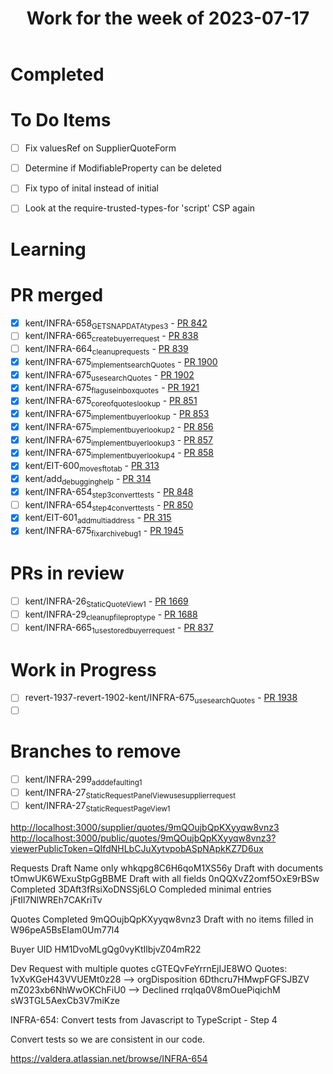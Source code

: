 #+TITLE: Work for the week of 2023-07-17

* Completed

* To Do Items
- [ ] Fix valuesRef on SupplierQuoteForm
- [ ] Determine if ModifiableProperty can be deleted
- [ ] Fix typo of inital instead of initial

- [ ] Look at the require-trusted-types-for 'script' CSP again

* Learning

* PR merged
- [X] kent/INFRA-658_GET_SNAP_DATA_types_3 - [[https://github.com/Valdera-Inc/integrated-backend-firebase/pull/842][PR 842]]
- [ ] kent/INFRA-665_create_buyer_request - [[https://github.com/Valdera-Inc/integrated-backend-firebase/pull/838][PR 838]]
- [ ] kent/INFRA-664_cleanup_requests - [[https://github.com/Valdera-Inc/integrated-backend-firebase/pull/839][PR 839]]
- [X] kent/INFRA-675_implement_searchQuotes - [[https://github.com/Valdera-Inc/valdera-web/pull/1900][PR 1900]]
- [X] kent/INFRA-675_use_searchQuotes - [[https://github.com/Valdera-Inc/valdera-web/pull/1902][PR 1902]]
- [X] kent/INFRA-675_flag_use_inbox_quotes - [[https://github.com/Valdera-Inc/valdera-web/pull/1921][PR 1921]]
- [X] kent/INFRA-675_core_of_quotes_lookup - [[https://github.com/Valdera-Inc/integrated-backend-firebase/pull/851][PR 851]]
- [X] kent/INFRA-675_implement_buyer_lookup - [[https://github.com/Valdera-Inc/integrated-backend-firebase/pull/853][PR 853]]
- [X] kent/INFRA-675_implement_buyer_lookup_2 - [[https://github.com/Valdera-Inc/integrated-backend-firebase/pull/856][PR 856]]
- [X] kent/INFRA-675_implement_buyer_lookup_3 - [[https://github.com/Valdera-Inc/integrated-backend-firebase/pull/857][PR 857]]
- [X] kent/INFRA-675_implement_buyer_lookup_4 - [[https://github.com/Valdera-Inc/integrated-backend-firebase/pull/858][PR 858]]
- [X] kent/EIT-600_move_sf_to_tab - [[https://github.com/Valdera-Inc/valdera-internal/pull/313][PR 313]]
- [X] kent/add_debugging_help - [[https://github.com/Valdera-Inc/valdera-internal/pull/314][PR 314]]
- [X] kent/INFRA-654_step3_convert_tests - [[https://github.com/Valdera-Inc/integrated-backend-firebase/pull/848][PR 848]]
- [ ] kent/INFRA-654_step4_convert_tests - [[https://github.com/Valdera-Inc/integrated-backend-firebase/pull/850][PR 850]]
- [X] kent/EIT-601_add_multiaddress - [[https://github.com/Valdera-Inc/valdera-internal/pull/315][PR 315]]
- [X] kent/INFRA-675_fix_archive_bug_1 - [[https://github.com/Valdera-Inc/valdera-web/pull/1945][PR 1945]]

* PRs in review
- [ ] kent/INFRA-26_StaticQuoteView_1 - [[https://github.com/Valdera-Inc/valdera-web/pull/1669][PR 1669]]
- [ ] kent/INFRA-29_cleanup_file_prop_type - [[https://github.com/Valdera-Inc/valdera-web/pull/1688][PR 1688]]
- [ ] kent/INFRA-665_1_use_stored_buyer_request - [[https://github.com/Valdera-Inc/integrated-backend-firebase/pull/837][PR 837]]

* Work in Progress
- [ ] revert-1937-revert-1902-kent/INFRA-675_use_searchQuotes - [[https://github.com/Valdera-Inc/valdera-web/pull/1938][PR 1938]]
- [ ]


* Branches to remove
- [ ] kent/INFRA-299_add_defaulting_1
- [ ] kent/INFRA-27_StaticRequestPanelView_use_supplier_request
- [ ] kent/INFRA-27_StaticRequestPageView_1

http://localhost:3000/supplier/quotes/9mQOujbQpKXyyqw8vnz3
http://localhost:3000/public/quotes/9mQOujbQpKXyyqw8vnz3?viewerPublicToken=QIfdNHLbCJuXytvpobASpNApkKZ7D6ux

Requests
Draft Name only whkqpg8C6H6qoM1XS56y
Draft with documents tOmwUK6WExuStpGgBBME
Draft with all fields 0nQQXvZ2omf5OxE9rBSw
Completed 3DAft3fRsiXoDNSSj6LO
Compleded minimal entries jFtIl7NlWREh7CAKriTv

Quotes
Completed 9mQOujbQpKXyyqw8vnz3
Draft with no items filled in W96peA5BsEIam0Um77l4

Buyer UID HM1DvoMLgQg0vyKtIlbjvZ04mR22

Dev Request with multiple quotes cGTEQvFeYrrnEjIJE8WO
Quotes:
  1vXvKGeH43VVUEMt0z28 --> orgDisposition
  6Dthcru7HMwpFGFSJBZV
  mZ023xb6NhWwOKChFiU0 --> Declined
  rrqlqa0V8mOuePiqichM
  sW3TGL5AexCb3V7miKze


INFRA-654: Convert tests from Javascript to TypeScript - Step 4

Convert tests so we are consistent in our code.

https://valdera.atlassian.net/browse/INFRA-654
